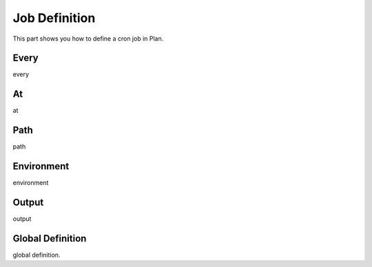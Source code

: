 .. _job_definition:

Job Definition
==============

This part shows you how to define a cron job in Plan.


Every
-----

every


At
--

at


Path
----

path


Environment
-----------

environment


Output
------

output


Global Definition
-----------------

global definition.

